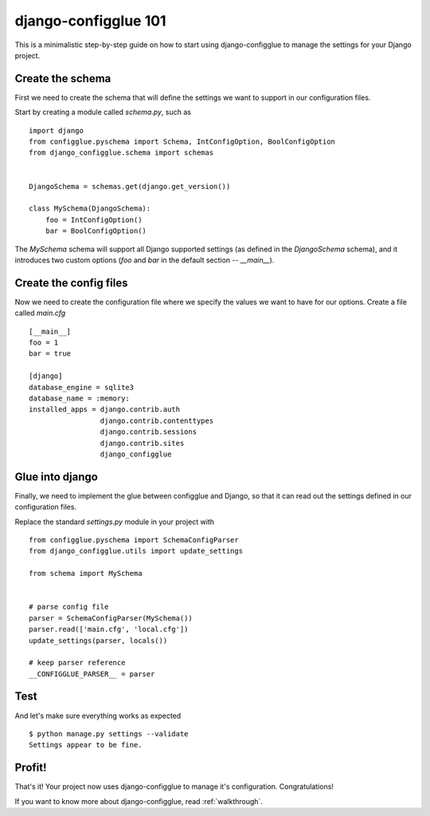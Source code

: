 django-configglue 101
=====================

This is a minimalistic step-by-step guide on how to start using
django-configglue to manage the settings for your Django project.

Create the schema
-----------------

First we need to create the schema that will define the settings we want to
support in our configuration files.

Start by creating a module called *schema.py*, such as ::

    import django
    from configglue.pyschema import Schema, IntConfigOption, BoolConfigOption
    from django_configglue.schema import schemas


    DjangoSchema = schemas.get(django.get_version())

    class MySchema(DjangoSchema):
        foo = IntConfigOption()
        bar = BoolConfigOption()

The `MySchema` schema will support all Django supported settings (as defined
in the `DjangoSchema` schema), and it introduces two custom options (`foo` and
`bar` in the default section -- `__main__`).

Create the config files
-----------------------

Now we need to create the configuration file where we specify the values we
want to have for our options. Create a file called *main.cfg* ::

    [__main__]
    foo = 1
    bar = true

    [django]
    database_engine = sqlite3
    database_name = :memory:
    installed_apps = django.contrib.auth
                     django.contrib.contenttypes
                     django.contrib.sessions
                     django.contrib.sites
                     django_configglue

Glue into django
----------------

Finally, we need to implement the glue between configglue and Django, so that
it can read out the settings defined in our configuration files.

Replace the standard *settings.py* module in your project with ::

    from configglue.pyschema import SchemaConfigParser
    from django_configglue.utils import update_settings

    from schema import MySchema


    # parse config file
    parser = SchemaConfigParser(MySchema())
    parser.read(['main.cfg', 'local.cfg'])
    update_settings(parser, locals())

    # keep parser reference
    __CONFIGGLUE_PARSER__ = parser

Test
----

And let's make sure everything works as expected ::

    $ python manage.py settings --validate
    Settings appear to be fine.

Profit!
-------

That's it! Your project now uses django-configglue to manage it's
configuration. Congratulations!

If you want to know more about django-configglue, read
:ref:`walkthrough`.
